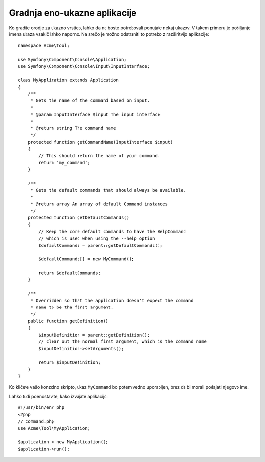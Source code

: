 .. index::
    single: Console; Single command application

Gradnja eno-ukazne aplikacije
=============================

Ko gradite orodje za ukazno vrstico, lahko da ne boste potrebovali ponujate nekaj ukazov.
V takem primeru je pošiljanje imena ukaza vsakič lahko naporno. Na srečo
je možno odstraniti to potrebo z razširitvijo aplikacije::

    namespace Acme\Tool;

    use Symfony\Component\Console\Application;
    use Symfony\Component\Console\Input\InputInterface;

    class MyApplication extends Application
    {
        /**
         * Gets the name of the command based on input.
         *
         * @param InputInterface $input The input interface
         *
         * @return string The command name
         */
        protected function getCommandName(InputInterface $input)
        {
            // This should return the name of your command.
            return 'my_command';
        }

        /**
         * Gets the default commands that should always be available.
         *
         * @return array An array of default Command instances
         */
        protected function getDefaultCommands()
        {
            // Keep the core default commands to have the HelpCommand
            // which is used when using the --help option
            $defaultCommands = parent::getDefaultCommands();

            $defaultCommands[] = new MyCommand();

            return $defaultCommands;
        }

        /**
         * Overridden so that the application doesn't expect the command
         * name to be the first argument.
         */
        public function getDefinition()
        {
            $inputDefinition = parent::getDefinition();
            // clear out the normal first argument, which is the command name
            $inputDefinition->setArguments();

            return $inputDefinition;
        }
    }

Ko kličete vašo konzolno skripto, ukaz ``MyCommand`` bo potem vedno
uporabljen, brez da bi morali podajati njegovo ime.

Lahko tudi poenostavite, kako izvajate aplikacijo::

    #!/usr/bin/env php
    <?php
    // command.php
    use Acme\Tool\MyApplication;

    $application = new MyApplication();
    $application->run();
